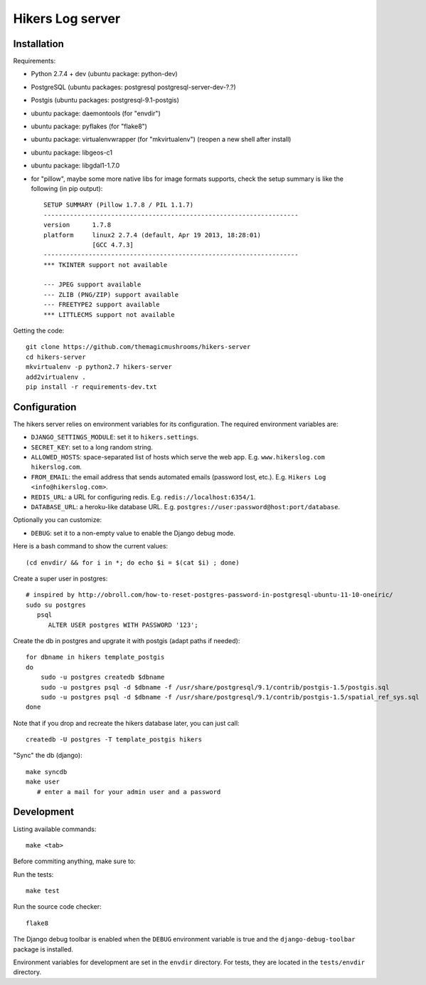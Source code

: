 Hikers Log server
=================

Installation
------------

Requirements:

* Python 2.7.4 + dev (ubuntu package: python-dev)
* PostgreSQL (ubuntu packages: postgresql postgresql-server-dev-?.?)
* Postgis (ubuntu packages: postgresql-9.1-postgis)
* ubuntu package: daemontools (for "envdir")
* ubuntu package: pyflakes (for "flake8")
* ubuntu package: virtualenvwrapper (for "mkvirtualenv") (reopen a new shell after install)
* ubuntu package: libgeos-c1
* ubuntu package: libgdal1-1.7.0
* for "pillow", maybe some more native libs for image formats supports, check the setup summary is like the following (in pip output)::

    SETUP SUMMARY (Pillow 1.7.8 / PIL 1.1.7)
    --------------------------------------------------------------------
    version      1.7.8
    platform     linux2 2.7.4 (default, Apr 19 2013, 18:28:01)
                 [GCC 4.7.3]
    --------------------------------------------------------------------
    *** TKINTER support not available
    
    --- JPEG support available
    --- ZLIB (PNG/ZIP) support available
    --- FREETYPE2 support available
    *** LITTLECMS support not available


Getting the code::

    git clone https://github.com/themagicmushrooms/hikers-server
    cd hikers-server
    mkvirtualenv -p python2.7 hikers-server
    add2virtualenv .
    pip install -r requirements-dev.txt

Configuration
-------------

The hikers server relies on environment variables for its configuration. The required environment variables are:

* ``DJANGO_SETTINGS_MODULE``: set it to ``hikers.settings``.
* ``SECRET_KEY``: set to a long random string.
* ``ALLOWED_HOSTS``: space-separated list of hosts which serve the web app.
  E.g. ``www.hikerslog.com hikerslog.com``.
* ``FROM_EMAIL``: the email address that sends automated emails (password
  lost, etc.). E.g. ``Hikers Log <info@hikerslog.com>``.
* ``REDIS_URL``: a URL for configuring redis. E.g.
  ``redis://localhost:6354/1``.
* ``DATABASE_URL``: a heroku-like database URL. E.g.
  ``postgres://user:password@host:port/database``.

Optionally you can customize:

* ``DEBUG``: set it to a non-empty value to enable the Django debug mode.

Here is a bash command to show the current values::

    (cd envdir/ && for i in *; do echo $i = $(cat $i) ; done)


Create a super user in postgres::

    # inspired by http://obroll.com/how-to-reset-postgres-password-in-postgresql-ubuntu-11-10-oneiric/
    sudo su postgres
       psql
          ALTER USER postgres WITH PASSWORD '123';

Create the db in postgres and upgrate it with postgis (adapt paths if needed)::

    for dbname in hikers template_postgis
    do
        sudo -u postgres createdb $dbname
        sudo -u postgres psql -d $dbname -f /usr/share/postgresql/9.1/contrib/postgis-1.5/postgis.sql
        sudo -u postgres psql -d $dbname -f /usr/share/postgresql/9.1/contrib/postgis-1.5/spatial_ref_sys.sql
    done

Note that if you drop and recreate the hikers database later, you can just call::

    createdb -U postgres -T template_postgis hikers

"Sync" the db (django)::

    make syncdb
    make user
       # enter a mail for your admin user and a password

Development
-----------

Listing available commands::

    make <tab>

Before commiting anything, make sure to:

Run the tests::

    make test

Run the source code checker::

    flake8

The Django debug toolbar is enabled when the ``DEBUG`` environment variable is
true and the ``django-debug-toolbar`` package is installed.

Environment variables for development are set in the ``envdir`` directory. For
tests, they are located in the ``tests/envdir`` directory.
